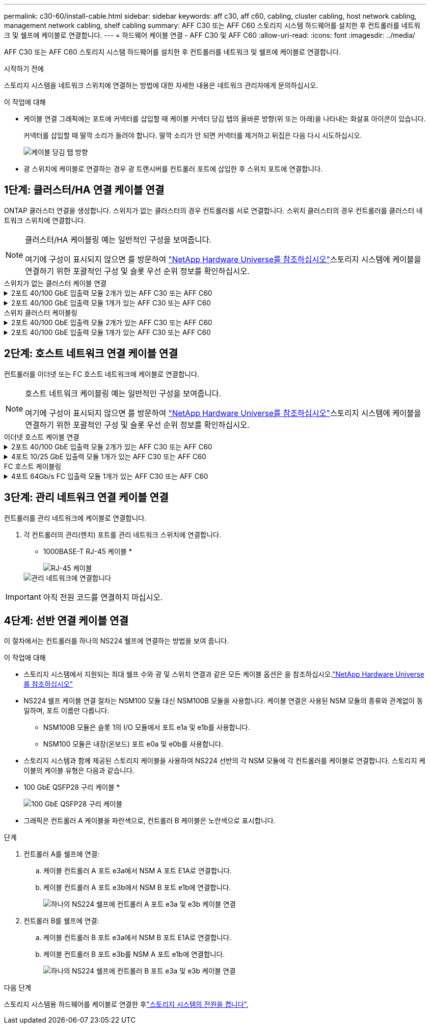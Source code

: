 ---
permalink: c30-60/install-cable.html 
sidebar: sidebar 
keywords: aff c30, aff c60, cabling, cluster cabling, host network cabling, management network cabling, shelf cabling 
summary: AFF C30 또는 AFF C60 스토리지 시스템 하드웨어를 설치한 후 컨트롤러를 네트워크 및 쉘프에 케이블로 연결합니다. 
---
= 하드웨어 케이블 연결 - AFF C30 및 AFF C60
:allow-uri-read: 
:icons: font
:imagesdir: ../media/


[role="lead"]
AFF C30 또는 AFF C60 스토리지 시스템 하드웨어를 설치한 후 컨트롤러를 네트워크 및 쉘프에 케이블로 연결합니다.

.시작하기 전에
스토리지 시스템을 네트워크 스위치에 연결하는 방법에 대한 자세한 내용은 네트워크 관리자에게 문의하십시오.

.이 작업에 대해
* 케이블 연결 그래픽에는 포트에 커넥터를 삽입할 때 케이블 커넥터 당김 탭의 올바른 방향(위 또는 아래)을 나타내는 화살표 아이콘이 있습니다.
+
커넥터를 삽입할 때 딸깍 소리가 들려야 합니다. 딸깍 소리가 안 되면 커넥터를 제거하고 뒤집은 다음 다시 시도하십시오.

+
image:../media/drw_cable_pull_tab_direction_ieops-1699.svg["케이블 당김 탭 방향"]

* 광 스위치에 케이블로 연결하는 경우 광 트랜시버를 컨트롤러 포트에 삽입한 후 스위치 포트에 연결합니다.




== 1단계: 클러스터/HA 연결 케이블 연결

ONTAP 클러스터 연결을 생성합니다. 스위치가 없는 클러스터의 경우 컨트롤러를 서로 연결합니다. 스위치 클러스터의 경우 컨트롤러를 클러스터 네트워크 스위치에 연결합니다.

[NOTE]
====
클러스터/HA 케이블링 예는 일반적인 구성을 보여줍니다.

여기에 구성이 표시되지 않으면 를 방문하여 link:https://hwu.netapp.com["NetApp Hardware Universe를 참조하십시오"^]스토리지 시스템에 케이블을 연결하기 위한 포괄적인 구성 및 슬롯 우선 순위 정보를 확인하십시오.

====
[role="tabbed-block"]
====
.스위치가 없는 클러스터 케이블 연결
--
.2포트 40/100 GbE 입출력 모듈 2개가 있는 AFF C30 또는 AFF C60
[%collapsible]
=====
.단계
. 클러스터/HA 인터커넥트 연결 케이블 연결:
+

NOTE: 클러스터 인터커넥트 트래픽과 HA 트래픽은 동일한 물리적 포트(슬롯 2와 4의 I/O 모듈)를 공유합니다. 포트는 40/100 GbE입니다.

+
.. 컨트롤러 A 포트 e2a와 컨트롤러 B 포트 e2a에 케이블 연결
.. 컨트롤러 A 포트 e4a를 컨트롤러 B 포트 e4a에 케이블로 연결합니다.
+

NOTE: 입출력 모듈 포트 e2b 및 e4b는 사용되지 않으며 호스트 네트워크 연결에 사용할 수 있습니다.

+
* 100 GbE 클러스터/HA 인터커넥트 케이블 *

+
image::../media/oie_cable100_gbe_qsfp28.png[클러스터 HA 100GbE 케이블]

+
image::../media/drw_isi_a30-50_switchless_2p_100gbe_2card_cabling_ieops-2011.svg[2개의 100GbE IO 모듈을 사용하는 A30 및 A60 스위치가 없는 클러스터 케이블 연결 다이어그램]





=====
.2포트 40/100 GbE 입출력 모듈 1개가 있는 AFF C30 또는 AFF C60
[%collapsible]
=====
.단계
. 클러스터/HA 인터커넥트 연결 케이블 연결:
+

NOTE: 클러스터 인터커넥트 트래픽과 HA 트래픽은 동일한 물리적 포트(슬롯 4의 I/O 모듈)를 공유합니다. 포트는 40/100 GbE입니다.

+
.. 컨트롤러 A 포트 e4a를 컨트롤러 B 포트 e4a에 케이블로 연결합니다.
.. 컨트롤러 A 포트 e4b를 컨트롤러 B 포트 e4b에 케이블 연결
+
* 100 GbE 클러스터/HA 인터커넥트 케이블 *

+
image::../media/oie_cable100_gbe_qsfp28.png[클러스터 HA 100GbE 케이블]

+
image::../media/drw_isi_a30-50_switchless_2p_100gbe_1card_cabling_ieops-1925.svg[하나의 100GbE IO 모듈을 사용하는 A30 및 A60 스위치가 없는 클러스터 케이블 연결 다이어그램]





=====
--
.스위치 클러스터 케이블링
--
.2포트 40/100 GbE 입출력 모듈 2개가 있는 AFF C30 또는 AFF C60
[%collapsible]
=====
.단계
. 클러스터/HA 인터커넥트 연결 케이블 연결:
+

NOTE: 클러스터 인터커넥트 트래픽과 HA 트래픽은 동일한 물리적 포트(슬롯 2와 4의 I/O 모듈)를 공유합니다. 포트는 40/100 GbE입니다.

+
.. 컨트롤러 A 포트 e4a를 클러스터 네트워크 스위치 A에 케이블 연결
.. 컨트롤러 A 포트 e2a를 클러스터 네트워크 스위치 B에 케이블 연결
.. 컨트롤러 B 포트 e4a를 클러스터 네트워크 스위치 A에 케이블 연결
.. 컨트롤러 B 포트 e2a를 클러스터 네트워크 스위치 B에 케이블 연결
+

NOTE: 입출력 모듈 포트 e2b 및 e4b는 사용되지 않으며 호스트 네트워크 연결에 사용할 수 있습니다.

+
* 40/100 GbE 클러스터/HA 인터커넥트 케이블 *

+
image::../media/oie_cable100_gbe_qsfp28.png[클러스터 HA 40/100 GbE 케이블]

+
image::../media/drw_isi_a30-50_switched_2p_100gbe_2card_cabling_ieops-2013.svg[2개의 100GbE IO 모듈을 사용하는 A30 및 A60 스위치 클러스터 케이블 다이어그램]





=====
.2포트 40/100 GbE 입출력 모듈 1개가 있는 AFF C30 또는 AFF C60
[%collapsible]
=====
.단계
. 컨트롤러를 클러스터 네트워크 스위치에 케이블 연결합니다.
+

NOTE: 클러스터 인터커넥트 트래픽과 HA 트래픽은 동일한 물리적 포트(슬롯 4의 I/O 모듈)를 공유합니다. 포트는 40/100 GbE입니다.

+
.. 컨트롤러 A 포트 e4a를 클러스터 네트워크 스위치 A에 케이블 연결
.. 컨트롤러 A 포트 e4b를 클러스터 네트워크 스위치 B에 케이블 연결
.. 컨트롤러 B 포트 e4a를 클러스터 네트워크 스위치 A에 케이블 연결
.. 컨트롤러 B 포트 e4b를 클러스터 네트워크 스위치 B에 케이블 연결
+
* 40/100 GbE 클러스터/HA 인터커넥트 케이블 *

+
image::../media/oie_cable100_gbe_qsfp28.png[클러스터 HA 40/100 GbE 케이블]

+
image::../media/drw_isi_a30-50_2p_100gbe_1card_switched_cabling_ieops-1926.svg[클러스터 연결을 클러스터 네트워크에 케이블 연결합니다]





=====
--
====


== 2단계: 호스트 네트워크 연결 케이블 연결

컨트롤러를 이더넷 또는 FC 호스트 네트워크에 케이블로 연결합니다.

[NOTE]
====
호스트 네트워크 케이블링 예는 일반적인 구성을 보여줍니다.

여기에 구성이 표시되지 않으면 를 방문하여 link:https://hwu.netapp.com["NetApp Hardware Universe를 참조하십시오"^]스토리지 시스템에 케이블을 연결하기 위한 포괄적인 구성 및 슬롯 우선 순위 정보를 확인하십시오.

====
[role="tabbed-block"]
====
.이더넷 호스트 케이블 연결
--
.2포트 40/100 GbE 입출력 모듈 2개가 있는 AFF C30 또는 AFF C60
[%collapsible]
=====
.단계
. 각 컨트롤러에서 이더넷 호스트 네트워크 스위치에 케이블 포트 e2b 및 e4b를 연결합니다.
+

NOTE: 슬롯 2 및 4의 입출력 모듈 포트는 40/100 GbE(호스트 접속은 40/100 GbE)입니다.

+
* 40/100 GbE 케이블 *

+
image::../media/oie_cable_sfp_gbe_copper.png[40/100 Gb 케이블]

+
image::../media/drw_isi_a30-50_host_2p_40-100gbe_2card_cabling_ieops-2014.svg[40/100GbE 이더넷 호스트 네트워크 스위치에 케이블 연결]



=====
.4포트 10/25 GbE 입출력 모듈 1개가 있는 AFF C30 또는 AFF C60
[%collapsible]
=====
.단계
. 각 컨트롤러에서 이더넷 호스트 네트워크 스위치에 케이블 포트 e2a, e2b, E2C 및 e2D를 연결합니다.
+
* 10/25 GbE 케이블 *

+
image:../media/oie_cable_sfp_gbe_copper.png["GbE SFP 구리 커넥터"]

+
image::../media/drw_isi_a30-50_host_2p_40-100gbe_1card_cabling_ieops-1923.svg[40/100GbE 이더넷 호스트 네트워크 스위치에 케이블 연결]



=====
--
.FC 호스트 케이블링
--
.4포트 64Gb/s FC 입출력 모듈 1개가 있는 AFF C30 또는 AFF C60
[%collapsible]
=====
.단계
. 각 컨트롤러에서 포트 1a, 1b, 1c 및 1d를 FC 호스트 네트워크 스위치에 연결합니다.
+
* 64 Gb/s FC 케이블 *

+
image:../media/oie_cable_sfp_gbe_copper.png["64Gb FC 케이블, 폭 = 100px"]

+
image::../media/drw_isi_a30-50_4p_64gb_fc_1card_cabling_ieops-1924.svg[64GB FC 호스트 네트워크 스위치에 대한 케이블 연결]



=====
--
====


== 3단계: 관리 네트워크 연결 케이블 연결

컨트롤러를 관리 네트워크에 케이블로 연결합니다.

. 각 컨트롤러의 관리(렌치) 포트를 관리 네트워크 스위치에 연결합니다.
+
* 1000BASE-T RJ-45 케이블 *

+
image::../media/oie_cable_rj45.png[RJ-45 케이블]

+
image::../media/drw_isi_g_wrench_cabling_ieops-1928.svg[관리 네트워크에 연결합니다]




IMPORTANT: 아직 전원 코드를 연결하지 마십시오.



== 4단계: 선반 연결 케이블 연결

이 절차에서는 컨트롤러를 하나의 NS224 쉘프에 연결하는 방법을 보여 줍니다.

.이 작업에 대해
* 스토리지 시스템에서 지원되는 최대 쉘프 수와 광 및 스위치 연결과 같은 모든 케이블 옵션은 을 참조하십시오.link:https://hwu.netapp.com["NetApp Hardware Universe를 참조하십시오"^]
* NS224 쉘프 케이블 연결 절차는 NSM100 모듈 대신 NSM100B 모듈을 사용합니다. 케이블 연결은 사용된 NSM 모듈의 종류와 관계없이 동일하며, 포트 이름만 다릅니다.
+
** NSM100B 모듈은 슬롯 1의 I/O 모듈에서 포트 e1a 및 e1b를 사용합니다.
** NSM100 모듈은 내장(온보드) 포트 e0a 및 e0b를 사용합니다.


* 스토리지 시스템과 함께 제공된 스토리지 케이블을 사용하여 NS224 선반의 각 NSM 모듈에 각 컨트롤러를 케이블로 연결합니다. 스토리지 케이블의 케이블 유형은 다음과 같습니다.
+
* 100 GbE QSFP28 구리 케이블 *

+
image::../media/oie_cable100_gbe_qsfp28.png[100 GbE QSFP28 구리 케이블]

* 그래픽은 컨트롤러 A 케이블을 파란색으로, 컨트롤러 B 케이블은 노란색으로 표시합니다.


.단계
. 컨트롤러 A를 쉘프에 연결:
+
.. 케이블 컨트롤러 A 포트 e3a에서 NSM A 포트 E1A로 연결합니다.
.. 케이블 컨트롤러 A 포트 e3b에서 NSM B 포트 e1b에 연결합니다.
+
image:../media/drw_isi_g_1_ns224_controller_a_cabling_ieops-1945.svg["하나의 NS224 쉘프에 컨트롤러 A 포트 e3a 및 e3b 케이블 연결"]



. 컨트롤러 B를 쉘프에 연결:
+
.. 케이블 컨트롤러 B 포트 e3a에서 NSM B 포트 E1A로 연결합니다.
.. 케이블 컨트롤러 B 포트 e3b를 NSM A 포트 e1b에 연결합니다.
+
image:../media/drw_isi_g_1_ns224_controller_b_cabling_ieops-1946.svg["하나의 NS224 쉘프에 컨트롤러 B 포트 e3a 및 e3b 케이블 연결"]





.다음 단계
스토리지 시스템용 하드웨어를 케이블로 연결한 후link:install-power-hardware.html["스토리지 시스템의 전원을 켭니다"],
